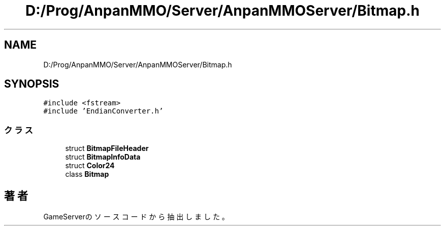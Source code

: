 .TH "D:/Prog/AnpanMMO/Server/AnpanMMOServer/Bitmap.h" 3 "2018年12月20日(木)" "GameServer" \" -*- nroff -*-
.ad l
.nh
.SH NAME
D:/Prog/AnpanMMO/Server/AnpanMMOServer/Bitmap.h
.SH SYNOPSIS
.br
.PP
\fC#include <fstream>\fP
.br
\fC#include 'EndianConverter\&.h'\fP
.br

.SS "クラス"

.in +1c
.ti -1c
.RI "struct \fBBitmapFileHeader\fP"
.br
.ti -1c
.RI "struct \fBBitmapInfoData\fP"
.br
.ti -1c
.RI "struct \fBColor24\fP"
.br
.ti -1c
.RI "class \fBBitmap\fP"
.br
.in -1c
.SH "著者"
.PP 
 GameServerのソースコードから抽出しました。

